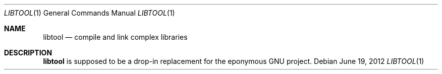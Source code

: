 .\"	$OpenBSD: libtool.1,v 1.1 2012/06/19 09:30:44 espie Exp $
.\"
.\" Copyright (c) 2012 Marc Espie <espie@openbsd.org>
.\"
.\" Permission to use, copy, modify, and distribute this software for any
.\" purpose with or without fee is hereby granted, provided that the above
.\" copyright notice and this permission notice appear in all copies.
.\"
.\" THE SOFTWARE IS PROVIDED "AS IS" AND THE AUTHOR DISCLAIMS ALL WARRANTIES
.\" WITH REGARD TO THIS SOFTWARE INCLUDING ALL IMPLIED WARRANTIES OF
.\" MERCHANTABILITY AND FITNESS. IN NO EVENT SHALL THE AUTHOR BE LIABLE FOR
.\" ANY SPECIAL, DIRECT, INDIRECT, OR CONSEQUENTIAL DAMAGES OR ANY DAMAGES
.\" WHATSOEVER RESULTING FROM LOSS OF USE, DATA OR PROFITS, WHETHER IN AN
.\" ACTION OF CONTRACT, NEGLIGENCE OR OTHER TORTIOUS ACTION, ARISING OUT OF
.\" OR IN CONNECTION WITH THE USE OR PERFORMANCE OF THIS SOFTWARE.
.\"
.Dd $Mdocdate: June 19 2012 $
.Dt LIBTOOL 1
.Os
.Sh NAME
.Nm libtool
.Nd compile and link complex libraries
.Sh DESCRIPTION
.Nm
is supposed to be a drop-in replacement for the eponymous GNU project.
